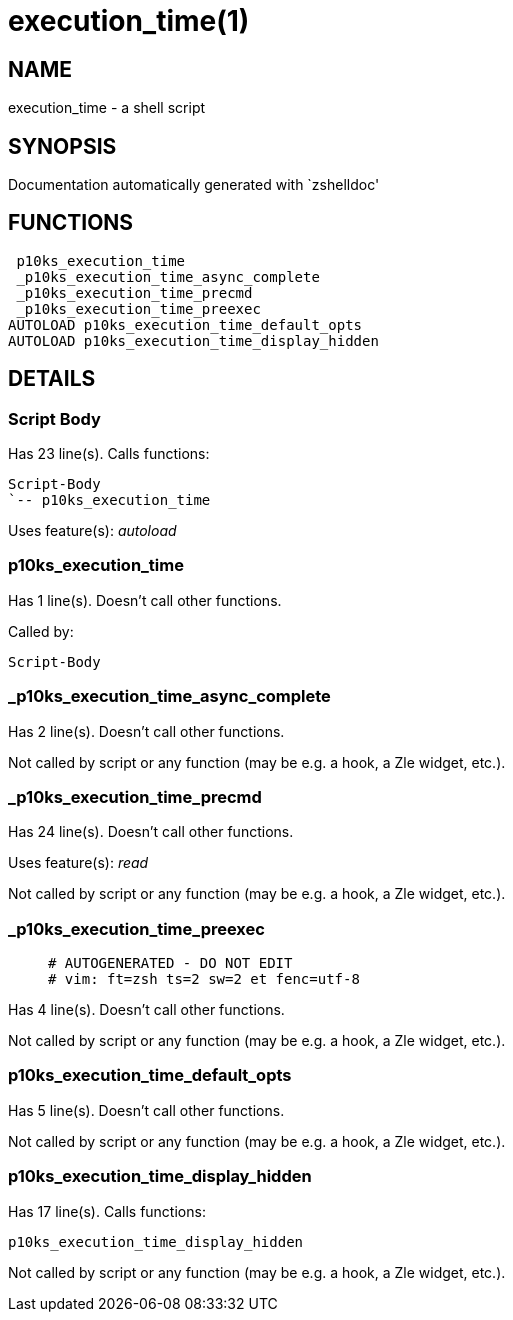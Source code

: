 execution_time(1)
=================
:compat-mode!:

NAME
----
execution_time - a shell script

SYNOPSIS
--------
Documentation automatically generated with `zshelldoc'

FUNCTIONS
---------

 p10ks_execution_time
 _p10ks_execution_time_async_complete
 _p10ks_execution_time_precmd
 _p10ks_execution_time_preexec
AUTOLOAD p10ks_execution_time_default_opts
AUTOLOAD p10ks_execution_time_display_hidden

DETAILS
-------

Script Body
~~~~~~~~~~~

Has 23 line(s). Calls functions:

 Script-Body
 `-- p10ks_execution_time

Uses feature(s): _autoload_

p10ks_execution_time
~~~~~~~~~~~~~~~~~~~~

Has 1 line(s). Doesn't call other functions.

Called by:

 Script-Body

_p10ks_execution_time_async_complete
~~~~~~~~~~~~~~~~~~~~~~~~~~~~~~~~~~~~

Has 2 line(s). Doesn't call other functions.

Not called by script or any function (may be e.g. a hook, a Zle widget, etc.).

_p10ks_execution_time_precmd
~~~~~~~~~~~~~~~~~~~~~~~~~~~~

Has 24 line(s). Doesn't call other functions.

Uses feature(s): _read_

Not called by script or any function (may be e.g. a hook, a Zle widget, etc.).

_p10ks_execution_time_preexec
~~~~~~~~~~~~~~~~~~~~~~~~~~~~~

____
 # AUTOGENERATED - DO NOT EDIT
 # vim: ft=zsh ts=2 sw=2 et fenc=utf-8
____

Has 4 line(s). Doesn't call other functions.

Not called by script or any function (may be e.g. a hook, a Zle widget, etc.).

p10ks_execution_time_default_opts
~~~~~~~~~~~~~~~~~~~~~~~~~~~~~~~~~

Has 5 line(s). Doesn't call other functions.

Not called by script or any function (may be e.g. a hook, a Zle widget, etc.).

p10ks_execution_time_display_hidden
~~~~~~~~~~~~~~~~~~~~~~~~~~~~~~~~~~~

Has 17 line(s). Calls functions:

 p10ks_execution_time_display_hidden

Not called by script or any function (may be e.g. a hook, a Zle widget, etc.).

